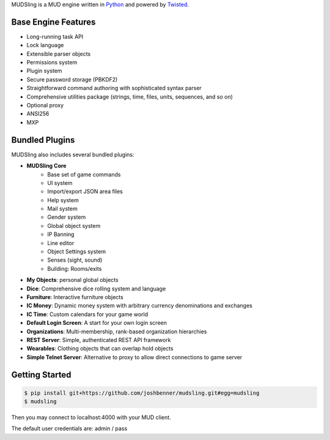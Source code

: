 MUDSling is a MUD engine written in Python_ and powered by Twisted_.

.. _Python: http://python.org
.. _Twisted: http://twistedmatrix.com

Base Engine Features
====================

* Long-running task API
* Lock language
* Extensible parser objects
* Permissions system
* Plugin system
* Secure password storage (PBKDF2)
* Straightforward command authoring with sophisticated syntax parser
* Comprehensive utilities package (strings, time, files, units, sequences, and so on)
* Optional proxy
* ANSI256
* MXP

Bundled Plugins
===============

MUDSling also includes several bundled plugins:

* **MUDSling Core**
    + Base set of game commands
    + UI system
    + Import/export JSON area files
    + Help system
    + Mail system
    + Gender system
    + Global object system
    + IP Banning
    + Line editor
    + Object Settings system
    + Senses (sight, sound)
    + Building: Rooms/exits
* **My Objects**: personal global objects
* **Dice**: Comprehensive dice rolling system and language
* **Furniture**: Interactive furniture objects
* **IC Money**: Dynamic money system with arbitrary currency denominations and exchanges
* **IC Time**: Custom calendars for your game world
* **Default Login Screen**: A start for your own login screen
* **Organizations**: Multi-membership, rank-based organization hierarchies
* **REST Server**: Simple, authenticated REST API framework
* **Wearables**: Clothing objects that can overlap hold objects
* **Simple Telnet Server**: Alternative to proxy to allow direct connections to game server

Getting Started
===============

.. sourcecode:: console

    $ pip install git+https://github.com/joshbenner/mudsling.git#egg=mudsling
    $ mudsling

Then you may connect to localhost:4000 with your MUD client.

The default user credentials are: admin / pass
